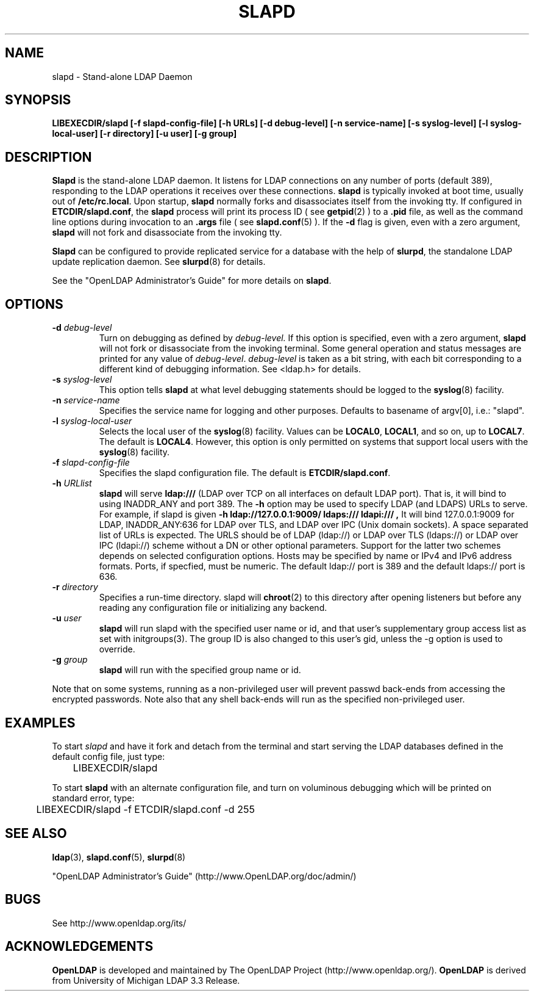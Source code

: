 .TH SLAPD 8C "20 August 2000" "OpenLDAP LDVERSION"
.\" $OpenLDAP$
.\" Copyright 1998-2000 The OpenLDAP Foundation All Rights Reserved.
.\" Copying restrictions apply.  See COPYRIGHT/LICENSE.
.SH NAME
slapd \- Stand-alone LDAP Daemon
.SH SYNOPSIS
.B LIBEXECDIR/slapd 
.B [\-f slapd\-config\-file]
.B [\-h URLs]
.B [\-d debug\-level]
.B [\-n service\-name] [\-s syslog\-level] [\-l syslog\-local\-user]
.B [\-r directory]
.B [\-u user] [\-g group]
.B 
.SH DESCRIPTION
.LP
.B Slapd
is the stand-alone LDAP daemon. It listens for LDAP connections on
any number of ports (default 389), responding
to the LDAP operations it receives over these connections.
.B slapd
is typically invoked at boot time, usually out of
.BR  /etc/rc.local .
Upon startup,
.B slapd
normally forks and disassociates itself from the invoking tty.
If configured in
.BR ETCDIR/slapd.conf ,
the
.B slapd
process will print its process ID ( see
.BR getpid (2)
) to a 
.B .pid
file, as well as the command line options during invocation to an
.B .args
file ( see 
.BR slapd.conf (5)
).
If the
.B \-d
flag is given, even with a zero argument,
.B slapd
will not fork and disassociate from the invoking tty.
.LP
.B Slapd
can be configured to provide replicated service for a database with
the help of
.BR slurpd ,
the standalone LDAP update replication daemon.
See
.BR slurpd (8)
for details.
.LP
See the "OpenLDAP Administrator's Guide" for more details on
.BR slapd .
.SH OPTIONS
.TP
.BI \-d " debug\-level"
Turn on debugging as defined by
.I debug\-level.
If this option is specified, even with a zero argument,
.B slapd
will not fork or disassociate from the invoking terminal.  Some general
operation and status messages are printed for any value of \fIdebug\-level\fP.
\fIdebug\-level\fP is taken as a bit string, with each bit corresponding to a
different kind of debugging information.  See <ldap.h> for details.
.TP
.BI \-s " syslog\-level"
This option tells
.B slapd
at what level debugging statements should be logged to the
.BR syslog (8)
facility.
.TP
.BI \-n " service\-name"
Specifies the service name for logging and other purposes.  Defaults
to basename of argv[0], i.e.: "slapd".
.TP
.BI \-l " syslog\-local\-user"
Selects the local user of the
.BR syslog (8)
facility. Values can be 
.BR LOCAL0 , 
.BR LOCAL1 , 
and so on, up to 
.BR LOCAL7 . 
The default is
.BR LOCAL4 .
However, this option is only permitted on systems that support
local users with the 
.BR syslog (8)
facility.
.TP
.BI \-f " slapd\-config\-file"
Specifies the slapd configuration file. The default is
.BR ETCDIR/slapd.conf .
.TP
.BI \-h " URLlist"
.B slapd
will serve
.B ldap:///
(LDAP over TCP on all interfaces on default LDAP port).  That is, 
it will bind to using INADDR_ANY and port 389.
The
.B \-h
option may be used to specify LDAP (and LDAPS) URLs to serve.
For example, if slapd is given
.B \-h " ldap://127.0.0.1:9009/ ldaps:/// ldapi:///", 
It will bind 127.0.0.1:9009 for LDAP, INADDR_ANY:636 for LDAP over TLS,
and LDAP over IPC (Unix domain sockets).
A space separated list of URLs is expected.  The URLS should be of
LDAP (ldap://) or LDAP over TLS (ldaps://) or LDAP over IPC (ldapi://)
scheme without a DN or other optional parameters.  Support for the
latter two schemes depends on selected configuration options.  Hosts
may be specified by name or IPv4 and IPv6 address formats.
Ports, if specfied, must be numeric.  The default ldap:// port is 389
and the default ldaps:// port is 636.
.TP
.BI \-r " directory"
Specifies a run-time directory.  slapd will
.BR chroot (2)
to this directory after opening listeners but before any reading
any configuration file or initializing any backend.
.TP
.BI \-u " user"
.B slapd
will run slapd with the specified user name or id, and that user's
supplementary group access list as set with initgroups(3).  The group ID
is also changed to this user's gid, unless the -g option is used to
override.
.TP
.BI \-g " group"
.B slapd
will run with the specified group name or id.
.LP
Note that on some systems, running as a non-privileged user will prevent
passwd back-ends from accessing the encrypted passwords.  Note also that
any shell back-ends will run as the specified non-privileged user.
.SH EXAMPLES
To start 
.I slapd
and have it fork and detach from the terminal and start serving
the LDAP databases defined in the default config file, just type:
.LP
.nf
.ft tt
	LIBEXECDIR/slapd
.ft
.fi
.LP
To start 
.B slapd
with an alternate configuration file, and turn
on voluminous debugging which will be printed on standard error, type:
.LP
.nf
.ft tt
	LIBEXECDIR/slapd -f ETCDIR/slapd.conf -d 255
.ft
.fi
.LP
.SH "SEE ALSO"
.BR ldap (3),
.BR slapd.conf (5),
.BR slurpd (8)
.LP
"OpenLDAP Administrator's Guide" (http://www.OpenLDAP.org/doc/admin/)
.SH BUGS
See http://www.openldap.org/its/
.SH ACKNOWLEDGEMENTS
.B	OpenLDAP
is developed and maintained by The OpenLDAP Project (http://www.openldap.org/).
.B	OpenLDAP
is derived from University of Michigan LDAP 3.3 Release.  

